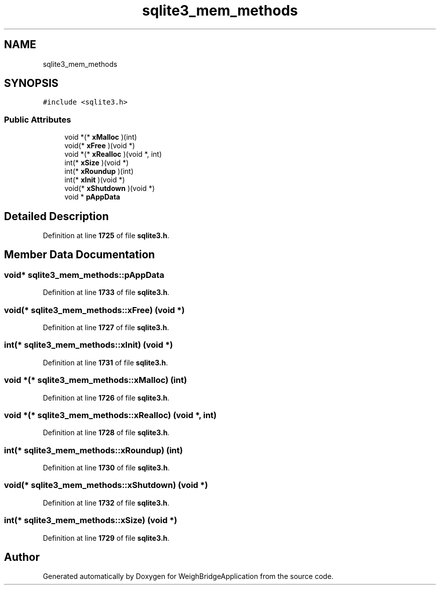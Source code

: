 .TH "sqlite3_mem_methods" 3 "Tue Mar 7 2023" "Version 0.0.1" "WeighBridgeApplication" \" -*- nroff -*-
.ad l
.nh
.SH NAME
sqlite3_mem_methods
.SH SYNOPSIS
.br
.PP
.PP
\fC#include <sqlite3\&.h>\fP
.SS "Public Attributes"

.in +1c
.ti -1c
.RI "void *(* \fBxMalloc\fP )(int)"
.br
.ti -1c
.RI "void(* \fBxFree\fP )(void *)"
.br
.ti -1c
.RI "void *(* \fBxRealloc\fP )(void *, int)"
.br
.ti -1c
.RI "int(* \fBxSize\fP )(void *)"
.br
.ti -1c
.RI "int(* \fBxRoundup\fP )(int)"
.br
.ti -1c
.RI "int(* \fBxInit\fP )(void *)"
.br
.ti -1c
.RI "void(* \fBxShutdown\fP )(void *)"
.br
.ti -1c
.RI "void * \fBpAppData\fP"
.br
.in -1c
.SH "Detailed Description"
.PP 
Definition at line \fB1725\fP of file \fBsqlite3\&.h\fP\&.
.SH "Member Data Documentation"
.PP 
.SS "void* sqlite3_mem_methods::pAppData"

.PP
Definition at line \fB1733\fP of file \fBsqlite3\&.h\fP\&.
.SS "void(* sqlite3_mem_methods::xFree) (void *)"

.PP
Definition at line \fB1727\fP of file \fBsqlite3\&.h\fP\&.
.SS "int(* sqlite3_mem_methods::xInit) (void *)"

.PP
Definition at line \fB1731\fP of file \fBsqlite3\&.h\fP\&.
.SS "void *(* sqlite3_mem_methods::xMalloc) (int)"

.PP
Definition at line \fB1726\fP of file \fBsqlite3\&.h\fP\&.
.SS "void *(* sqlite3_mem_methods::xRealloc) (void *, int)"

.PP
Definition at line \fB1728\fP of file \fBsqlite3\&.h\fP\&.
.SS "int(* sqlite3_mem_methods::xRoundup) (int)"

.PP
Definition at line \fB1730\fP of file \fBsqlite3\&.h\fP\&.
.SS "void(* sqlite3_mem_methods::xShutdown) (void *)"

.PP
Definition at line \fB1732\fP of file \fBsqlite3\&.h\fP\&.
.SS "int(* sqlite3_mem_methods::xSize) (void *)"

.PP
Definition at line \fB1729\fP of file \fBsqlite3\&.h\fP\&.

.SH "Author"
.PP 
Generated automatically by Doxygen for WeighBridgeApplication from the source code\&.
